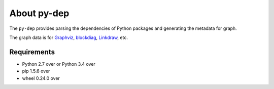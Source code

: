 ==============
 About py-dep
==============

The ``py-dep`` provides parsing the dependencies of Python packages
and generating the metadata for graph.

The graph data is for `Graphviz <http://www.graphviz.org/>`_, `blockdiag <http://blockdiag.com/>`_, `Linkdraw <https://github.com/mtoshi/linkdraw/wiki>`_, etc.

Requirements
============

* Python 2.7 over or Python 3.4 over
* pip 1.5.6 over
* wheel 0.24.0 over
  
